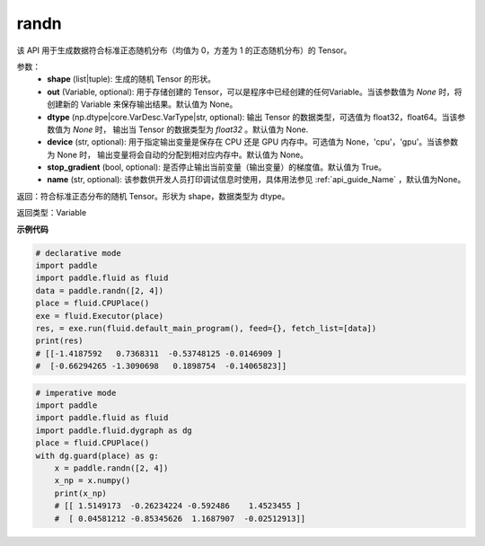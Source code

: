 .. _cn_api_tensor_random_randn:

randn
-------------------------------

.. py:function:: paddle.tensor.random.randn(shape, out=None, dtype=None, device=None, stop_gradient=True, name=None)

该 API 用于生成数据符合标准正态随机分布（均值为 0，方差为 1 的正态随机分布）的 Tensor。

参数：
  - **shape** (list|tuple): 生成的随机 Tensor 的形状。
  - **out** (Variable, optional): 用于存储创建的 Tensor，可以是程序中已经创建的任何Variable。当该参数值为 `None` 时，将创建新的 Variable 来保存输出结果。默认值为 None。
  - **dtype** (np.dtype|core.VarDesc.VarType|str, optional): 输出 Tensor 的数据类型，可选值为 float32，float64。当该参数值为 `None` 时， 输出当 Tensor 的数据类型为 `float32` 。默认值为 None.
  - **device** (str, optional): 用于指定输出变量是保存在 CPU 还是 GPU 内存中。可选值为 None，'cpu'，'gpu'。当该参数为 None 时， 输出变量将会自动的分配到相对应内存中。默认值为 None。
  - **stop_gradient** (bool, optional): 是否停止输出当前变量（输出变量）的梯度值。默认值为 True。
  - **name** (str, optional): 该参数供开发人员打印调试信息时使用，具体用法参见 :ref:`api_guide_Name` ，默认值为None。

返回：符合标准正态分布的随机 Tensor。形状为 shape，数据类型为 dtype。

返回类型：Variable

**示例代码**

..  code-block:: python

     # declarative mode
     import paddle
     import paddle.fluid as fluid
     data = paddle.randn([2, 4])
     place = fluid.CPUPlace()
     exe = fluid.Executor(place)
     res, = exe.run(fluid.default_main_program(), feed={}, fetch_list=[data])
     print(res)
     # [[-1.4187592   0.7368311  -0.53748125 -0.0146909 ]
     #  [-0.66294265 -1.3090698   0.1898754  -0.14065823]]

.. code-block:: python

    # imperative mode
    import paddle
    import paddle.fluid as fluid
    import paddle.fluid.dygraph as dg
    place = fluid.CPUPlace()
    with dg.guard(place) as g:
        x = paddle.randn([2, 4])
        x_np = x.numpy()
        print(x_np)
        # [[ 1.5149173  -0.26234224 -0.592486    1.4523455 ]
        #  [ 0.04581212 -0.85345626  1.1687907  -0.02512913]]
